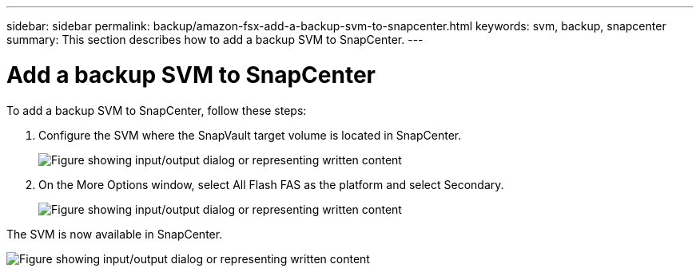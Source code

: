 ---
sidebar: sidebar
permalink: backup/amazon-fsx-add-a-backup-svm-to-snapcenter.html
keywords: svm, backup, snapcenter
summary: This section describes how to add a backup SVM to SnapCenter.
---

= Add a backup SVM to SnapCenter
:hardbreaks:
:nofooter:
:icons: font
:linkattrs:
:imagesdir: ../media

//
// This file was created with NDAC Version 2.0 (August 17, 2020)
//
// 2022-05-13 09:40:18.362820
//

[.lead]
To add a backup SVM to SnapCenter, follow these steps:

. Configure the SVM where the SnapVault target volume is located in SnapCenter.
+
image:amazon-fsx-image76.png["Figure showing input/output dialog or representing written content"]

. On the More Options window, select All Flash FAS as the platform and select Secondary.
+
image:amazon-fsx-image77.png["Figure showing input/output dialog or representing written content"]

The SVM is now available in SnapCenter.

image:amazon-fsx-image78.png["Figure showing input/output dialog or representing written content"]
